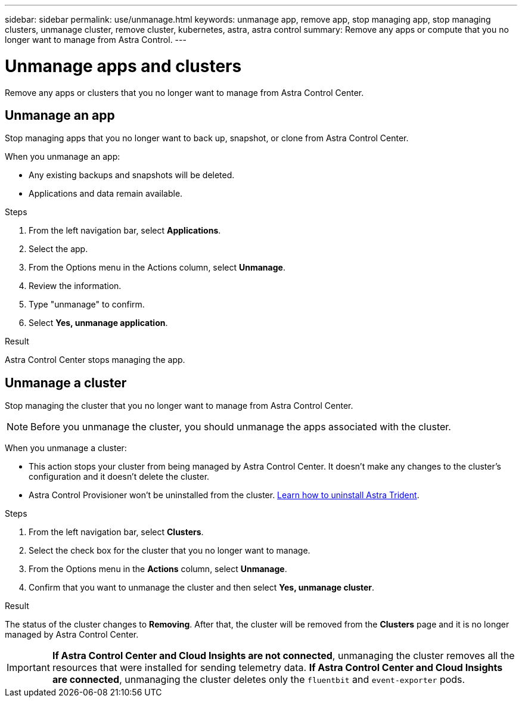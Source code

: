 ---
sidebar: sidebar
permalink: use/unmanage.html
keywords: unmanage app, remove app, stop managing app, stop managing clusters, unmanage cluster, remove cluster, kubernetes, astra, astra control
summary: Remove any apps or compute that you no longer want to manage from Astra Control.
---

= Unmanage apps and clusters
:hardbreaks:
:icons: font
:imagesdir: ../media/use/

[.lead]
Remove any apps or clusters that you no longer want to manage from Astra Control Center.

== Unmanage an app

Stop managing apps that you no longer want to back up, snapshot, or clone from Astra Control Center.

When you unmanage an app:

* Any existing backups and snapshots will be deleted.
* Applications and data remain available.

.Steps

. From the left navigation bar, select *Applications*.
. Select the app.
. From the Options menu in the Actions column, select *Unmanage*.
. Review the information.
. Type "unmanage" to confirm.
. Select *Yes, unmanage application*.


.Result

Astra Control Center stops managing the app.

== Unmanage a cluster

Stop managing the cluster that you no longer want to manage from Astra Control Center.

NOTE: Before you unmanage the cluster, you should unmanage the apps associated with the cluster.

When you unmanage a cluster:

* This action stops your cluster from being managed by Astra Control Center. It doesn't make any changes to the cluster's configuration and it doesn't delete the cluster.
* Astra Control Provisioner won't be uninstalled from the cluster. https://docs.netapp.com/us-en/trident/trident-managing-k8s/uninstall-trident.html[Learn how to uninstall Astra Trident^].

.Steps

. From the left navigation bar, select *Clusters*.

. Select the check box for the cluster that you no longer want to manage.

. From the Options menu in the *Actions* column, select *Unmanage*.

. Confirm that you want to unmanage the cluster and then select *Yes, unmanage cluster*.

.Result

The status of the cluster changes to *Removing*. After that, the cluster will be removed from the *Clusters* page and it is no longer managed by Astra Control Center.

IMPORTANT: *If Astra Control Center and Cloud Insights are not connected*, unmanaging the cluster removes all the resources that were installed for sending telemetry data. *If Astra Control Center and Cloud Insights are connected*, unmanaging the cluster deletes only the `fluentbit` and `event-exporter` pods.
